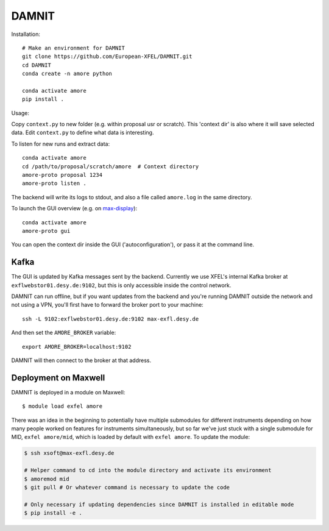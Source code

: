 DAMNIT
======

Installation::

    # Make an environment for DAMNIT
    git clone https://github.com/European-XFEL/DAMNIT.git
    cd DAMNIT
    conda create -n amore python

    conda activate amore
    pip install .

Usage:

Copy ``context.py`` to new folder (e.g. within proposal usr or scratch).
This 'context dir' is also where it will save selected data. Edit ``context.py``
to define what data is interesting.

To listen for new runs and extract data::

    conda activate amore
    cd /path/to/proposal/scratch/amore  # Context directory
    amore-proto proposal 1234
    amore-proto listen .

The backend will write its logs to stdout, and also a file called ``amore.log``
in the same directory.

To launch the GUI overview (e.g. on `max-display <https://max-display.desy.de:3443/>`_)::

    conda activate amore
    amore-proto gui

You can open the context dir inside the GUI ('autoconfiguration'), or pass it
at the command line.

Kafka
-----
The GUI is updated by Kafka messages sent by the backend. Currently we use
XFEL's internal Kafka broker at ``exflwebstor01.desy.de:9102``, but this is only
accessible inside the control network.

DAMNIT can run offline, but if you want updates from the backend and you're
running DAMNIT outside the network and not using a VPN, you'll first have to
forward the broker port to your machine::

    ssh -L 9102:exflwebstor01.desy.de:9102 max-exfl.desy.de

And then set the ``AMORE_BROKER`` variable::

    export AMORE_BROKER=localhost:9102

DAMNIT will then connect to the broker at that address.

Deployment on Maxwell
---------------------
DAMNIT is deployed in a module on Maxwell::

    $ module load exfel amore

There was an idea in the beginning to potentially have multiple submodules for
different instruments depending on how many people worked on features for
instruments simultaneously, but so far we've just stuck with a single submodule
for MID, ``exfel amore/mid``, which is loaded by default with ``exfel
amore``. To update the module:

..  code-block:: bash

    $ ssh xsoft@max-exfl.desy.de

    # Helper command to cd into the module directory and activate its environment
    $ amoremod mid
    $ git pull # Or whatever command is necessary to update the code

    # Only necessary if updating dependencies since DAMNIT is installed in editable mode
    $ pip install -e .
